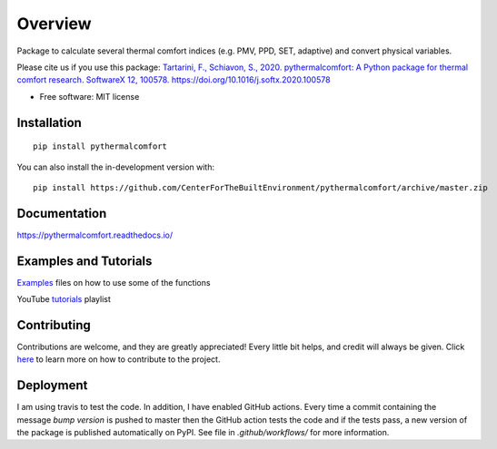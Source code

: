 ========
Overview
========

.. start-badges

.. list-table::
    :stub-columns: 1

    * - docs
      - |docs|
    * - downloads
      - |downloads|
    * - tests
      - | |travis|
      - | |requires|
    * - package
      - | |version|
        | |supported-versions|

.. |docs| image:: https://readthedocs.org/projects/pythermalcomfort/badge/?style=flat
    :target: https://readthedocs.org/projects/pythermalcomfort
    :alt: Documentation Status

.. |downloads| image:: https://pepy.tech/badge/pythermalcomfort
    :target: https://pepy.tech/project/pythermalcomfort
    :alt: Total downloads

.. |travis| image:: https://api.travis-ci.org/CenterForTheBuiltEnvironment/pythermalcomfort.svg?branch=master
    :alt: Travis-CI Build Status
    :target: https://travis-ci.org/CenterForTheBuiltEnvironment/pythermalcomfort

.. |appveyor| image:: https://ci.appveyor.com/api/projects/status/github/CenterForTheBuiltEnvironment/pythermalcomfort?branch=master&svg=true
    :alt: AppVeyor Build Status
    :target: https://ci.appveyor.com/project/CenterForTheBuiltEnvironment/pythermalcomfort

.. |requires| image:: https://requires.io/github/CenterForTheBuiltEnvironment/pythermalcomfort/requirements.svg?branch=master
    :alt: Requirements Status
    :target: https://requires.io/github/CenterForTheBuiltEnvironment/pythermalcomfort/requirements/?branch=master

.. |codecov| image:: https://codecov.io/github/CenterForTheBuiltEnvironment/pythermalcomfort/coverage.svg?branch=master
    :alt: Coverage Status
    :target: https://codecov.io/github/CenterForTheBuiltEnvironment/pythermalcomfort

.. |version| image:: https://img.shields.io/pypi/v/pythermalcomfort.svg
    :alt: PyPI Package latest release
    :target: https://pypi.org/project/pythermalcomfort

.. |wheel| image:: https://img.shields.io/pypi/wheel/pythermalcomfort.svg
    :alt: PyPI Wheel
    :target: https://pypi.org/project/pythermalcomfort

.. |supported-versions| image:: https://img.shields.io/pypi/pyversions/pythermalcomfort.svg
    :alt: Supported versions
    :target: https://pypi.org/project/pythermalcomfort

.. |supported-implementations| image:: https://img.shields.io/pypi/implementation/pythermalcomfort.svg
    :alt: Supported implementations
    :target: https://pypi.org/project/pythermalcomfort

.. |commits-since| image:: https://img.shields.io/github/commits-since/CenterForTheBuiltEnvironment/pythermalcomfort/v1.9.0.svg
    :alt: Commits since latest release
    :target: https://github.com/CenterForTheBuiltEnvironment/pythermalcomfort/compare/v1.9.0...master



.. end-badges

Package to calculate several thermal comfort indices (e.g. PMV, PPD, SET, adaptive) and convert physical variables.

Please cite us if you use this package: `Tartarini, F., Schiavon, S., 2020. pythermalcomfort: A Python package for thermal comfort research. SoftwareX 12, 100578. https://doi.org/10.1016/j.softx.2020.100578 <https://www.sciencedirect.com/science/article/pii/S2352711020302910>`_

* Free software: MIT license

Installation
============

::

    pip install pythermalcomfort

You can also install the in-development version with::

    pip install https://github.com/CenterForTheBuiltEnvironment/pythermalcomfort/archive/master.zip


Documentation
=============


https://pythermalcomfort.readthedocs.io/


Examples and Tutorials
======================

`Examples`_ files on how to use some of the functions

.. _Examples: https://github.com/CenterForTheBuiltEnvironment/pythermalcomfort/tree/master/examples

YouTube `tutorials`_ playlist

.. _tutorials: https://www.youtube.com/playlist?list=PLY91jl6VVD7zMaJjRVrVkaBtI56U7ztQC


Contributing
============

Contributions are welcome, and they are greatly appreciated! Every little bit helps, and credit will always be given. Click `here`_  to learn more on how to contribute to the project.

.. _here: https://pythermalcomfort.readthedocs.io/en/latest/contributing.html


Deployment
==========

I am using travis to test the code. In addition, I have enabled GitHub actions. Every time a commit containing the message `bump version` is pushed to master then the GitHub action tests the code and if the tests pass, a new version of the package is published automatically on PyPI. See file in `.github/workflows/` for more information.

